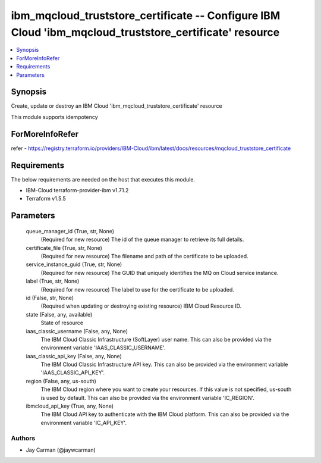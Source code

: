 
ibm_mqcloud_truststore_certificate -- Configure IBM Cloud 'ibm_mqcloud_truststore_certificate' resource
=======================================================================================================

.. contents::
   :local:
   :depth: 1


Synopsis
--------

Create, update or destroy an IBM Cloud 'ibm_mqcloud_truststore_certificate' resource

This module supports idempotency


ForMoreInfoRefer
----------------
refer - https://registry.terraform.io/providers/IBM-Cloud/ibm/latest/docs/resources/mqcloud_truststore_certificate

Requirements
------------
The below requirements are needed on the host that executes this module.

- IBM-Cloud terraform-provider-ibm v1.71.2
- Terraform v1.5.5



Parameters
----------

  queue_manager_id (True, str, None)
    (Required for new resource) The id of the queue manager to retrieve its full details.


  certificate_file (True, str, None)
    (Required for new resource) The filename and path of the certificate to be uploaded.


  service_instance_guid (True, str, None)
    (Required for new resource) The GUID that uniquely identifies the MQ on Cloud service instance.


  label (True, str, None)
    (Required for new resource) The label to use for the certificate to be uploaded.


  id (False, str, None)
    (Required when updating or destroying existing resource) IBM Cloud Resource ID.


  state (False, any, available)
    State of resource


  iaas_classic_username (False, any, None)
    The IBM Cloud Classic Infrastructure (SoftLayer) user name. This can also be provided via the environment variable 'IAAS_CLASSIC_USERNAME'.


  iaas_classic_api_key (False, any, None)
    The IBM Cloud Classic Infrastructure API key. This can also be provided via the environment variable 'IAAS_CLASSIC_API_KEY'.


  region (False, any, us-south)
    The IBM Cloud region where you want to create your resources. If this value is not specified, us-south is used by default. This can also be provided via the environment variable 'IC_REGION'.


  ibmcloud_api_key (True, any, None)
    The IBM Cloud API key to authenticate with the IBM Cloud platform. This can also be provided via the environment variable 'IC_API_KEY'.













Authors
~~~~~~~

- Jay Carman (@jaywcarman)

